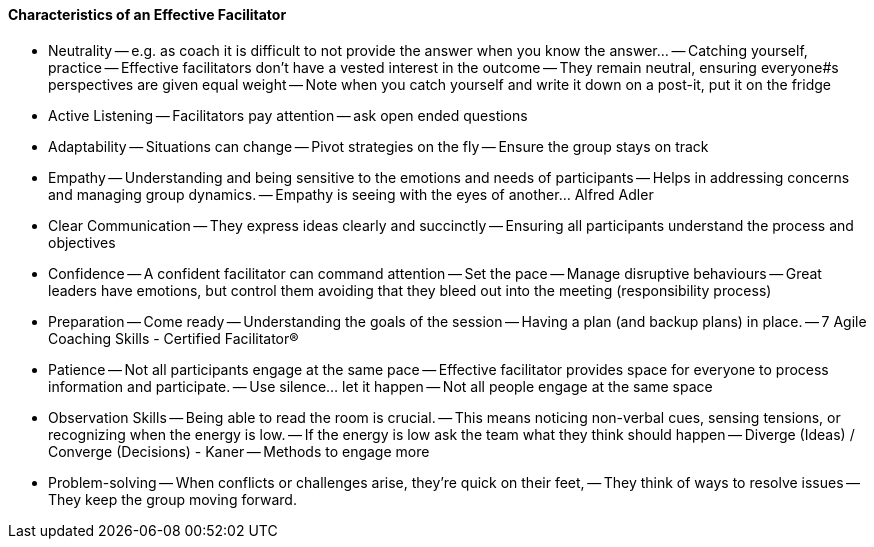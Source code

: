 ==== Characteristics of an Effective Facilitator
- Neutrality
-- e.g. as coach it is difficult to not provide the answer when you know the answer...
-- Catching yourself, practice
-- Effective facilitators don't have a vested interest in the outcome
-- They remain neutral, ensuring everyone#s perspectives are given equal weight
-- Note when you catch yourself and write it down on a post-it, put it on the fridge

- Active Listening
-- Facilitators pay attention
-- ask open ended questions
--

- Adaptability
-- Situations can change
-- Pivot strategies on the fly
-- Ensure the group stays on track

- Empathy
-- Understanding and being sensitive to the emotions and needs of
participants
-- Helps in addressing concerns and managing group dynamics.
-- Empathy is seeing with the eyes of another... Alfred Adler

- Clear Communication
-- They express ideas clearly and succinctly
-- Ensuring all participants understand the process and objectives

- Confidence
-- A confident facilitator can command attention
-- Set the pace
-- Manage disruptive behaviours
-- Great leaders have emotions, but control them avoiding that they bleed out into the meeting (responsibility process)

- Preparation
-- Come ready
-- Understanding the goals of the session
-- Having a plan (and backup plans) in place.
-- 7 Agile Coaching Skills - Certified Facilitator®

- Patience
-- Not all participants engage at the same pace
-- Effective facilitator provides space for everyone to process information and participate.
-- Use silence... let it happen
-- Not all people engage at the same space

- Observation Skills
-- Being able to read the room is crucial.
-- This means noticing non-verbal cues, sensing tensions, or recognizing when the energy is low.
-- If the energy is low ask the team what they think should happen
-- Diverge (Ideas) / Converge (Decisions) - Kaner
-- Methods to engage more

- Problem-solving
-- When conflicts or challenges arise, they're quick on their feet,
-- They think of ways to resolve issues
-- They keep the group moving forward.

